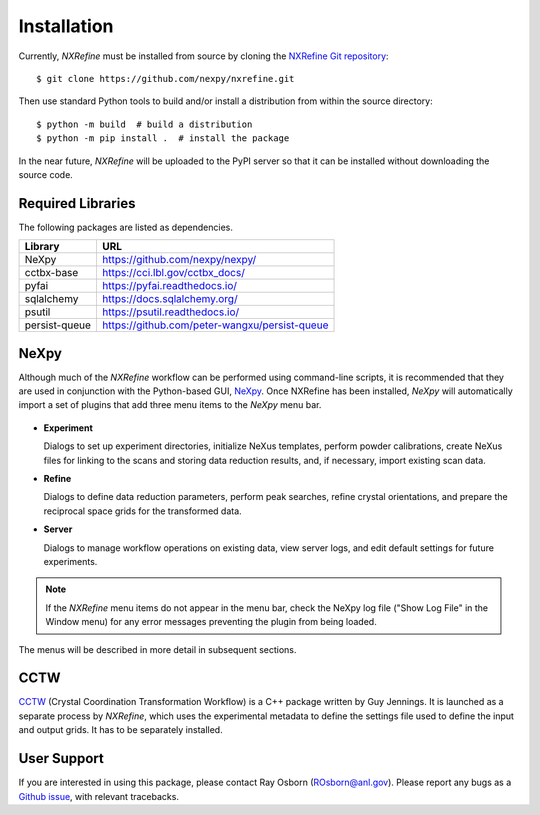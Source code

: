 Installation
============
Currently, *NXRefine* must be installed from source by cloning the 
`NXRefine Git repository <https://github.com/nexpy/nxrefine>`_::

    $ git clone https://github.com/nexpy/nxrefine.git

Then use standard Python tools to build and/or install a distribution
from within the source directory::

    $ python -m build  # build a distribution
    $ python -m pip install .  # install the package

In the near future, *NXRefine* will be uploaded to the PyPI server so
that it can be installed without downloading the source code.

Required Libraries
------------------
The following packages are listed as dependencies.

=================  =================================================
Library            URL
=================  =================================================
NeXpy              https://github.com/nexpy/nexpy/
cctbx-base         https://cci.lbl.gov/cctbx_docs/
pyfai              https://pyfai.readthedocs.io/
sqlalchemy         https://docs.sqlalchemy.org/
psutil             https://psutil.readthedocs.io/
persist-queue      https://github.com/peter-wangxu/persist-queue
=================  =================================================

NeXpy
-----
Although much of the *NXRefine* workflow can be performed using
command-line scripts, it is recommended that they are used in
conjunction with the Python-based GUI, `NeXpy
<https://nexpy.github.io/nexpy>`_. Once NXRefine has been installed,
*NeXpy* will automatically import a set of plugins that add three menu
items to the *NeXpy* menu bar.

.. figure:: /images/NeXpy-GUI.png
   :align: center
   :width: 90%
   :figwidth: 100%

* **Experiment**
  
  Dialogs to set up experiment directories, initialize NeXus templates,
  perform powder calibrations, create NeXus files for linking to the
  scans and storing data reduction results, and, if necessary, import
  existing scan data.

* **Refine**
  
  Dialogs to define data reduction parameters, perform peak searches,
  refine crystal orientations, and prepare the reciprocal space grids
  for the transformed data.

* **Server**
  
  Dialogs to manage workflow operations on existing data, view server
  logs, and edit default settings for future experiments.

.. note:: If the *NXRefine* menu items do not appear in the menu bar, 
          check the NeXpy log file ("Show Log File" in the Window menu) 
          for any error messages preventing the plugin from being
          loaded.

The menus will be described in more detail in subsequent sections.

CCTW
----
`CCTW <https://sourceforge.net/projects/cctw/>`_ (Crystal Coordination 
Transformation Workflow) is a C++ package written by Guy Jennings. It
is launched as a separate process by *NXRefine*, which uses the 
experimental metadata to define the settings file used to define the 
input and output grids. It has to be separately installed.

User Support
------------
If you are interested in using this package, please contact Ray Osborn 
(ROsborn@anl.gov). Please report any bugs as a 
`Github issue <https://github.com/nxrefine/nxrefine/issues>`_, with
relevant tracebacks.

